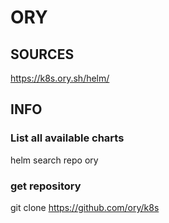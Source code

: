 * ORY
** SOURCES
   https://k8s.ory.sh/helm/
** INFO
*** List all available charts
    helm search repo ory
*** get repository
    git clone https://github.com/ory/k8s
